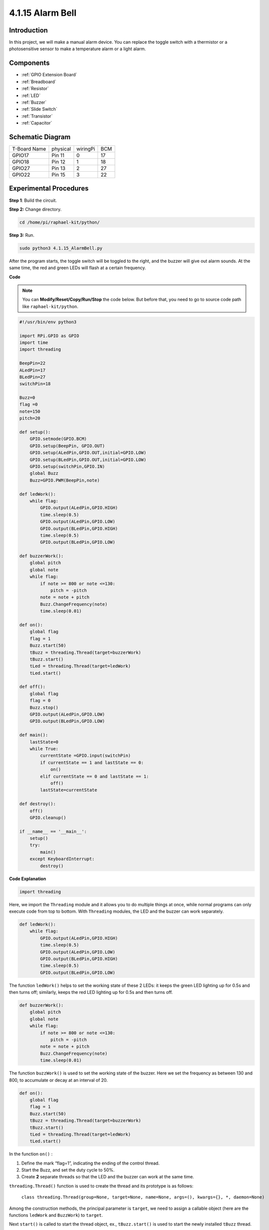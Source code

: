 4.1.15 Alarm Bell
~~~~~~~~~~~~~~~~~

Introduction
-----------------

In this project, we will make a manual alarm device. You can replace the
toggle switch with a thermistor or a photosensitive sensor to make a
temperature alarm or a light alarm.

Components
---------------

.. image:: media/list_Alarm_Bell.png
    :align: center

* :ref:`GPIO Extension Board`
* :ref:`Breadboard`
* :ref:`Resistor`
* :ref:`LED`
* :ref:`Buzzer`
* :ref:`Slide Switch`
* :ref:`Transistor`
* :ref:`Capacitor`

Schematic Diagram
-------------------------

============ ======== ======== ===
T-Board Name physical wiringPi BCM
GPIO17       Pin 11   0        17
GPIO18       Pin 12   1        18
GPIO27       Pin 13   2        27
GPIO22       Pin 15   3        22
============ ======== ======== ===

.. image:: media/Schematic_three_one10.png
   :align: center

Experimental Procedures
-----------------------------

**Step 1**: Build the circuit.

.. image:: media/image266.png
   :alt: Alarm Bell_bb

**Step 2:** Change directory.

.. raw:: html

   <run></run>

.. code-block::

    cd /home/pi/raphael-kit/python/

**Step 3:** Run.

.. raw:: html

   <run></run>

.. code-block::

    sudo python3 4.1.15_AlarmBell.py

After the program starts, the toggle switch will be toggled to the
right, and the buzzer will give out alarm sounds. At the same time, the
red and green LEDs will flash at a certain frequency.

**Code**

.. note::
    You can **Modify/Reset/Copy/Run/Stop** the code below. But before that, you need to go to  source code path like ``raphael-kit/python``.

.. raw:: html

    <run></run>

.. code-block:: python

    #!/usr/bin/env python3

    import RPi.GPIO as GPIO
    import time
    import threading

    BeepPin=22
    ALedPin=17
    BLedPin=27
    switchPin=18

    Buzz=0
    flag =0
    note=150
    pitch=20

    def setup():
        GPIO.setmode(GPIO.BCM)
        GPIO.setup(BeepPin, GPIO.OUT)
        GPIO.setup(ALedPin,GPIO.OUT,initial=GPIO.LOW)
        GPIO.setup(BLedPin,GPIO.OUT,initial=GPIO.LOW)
        GPIO.setup(switchPin,GPIO.IN)
        global Buzz
        Buzz=GPIO.PWM(BeepPin,note)

    def ledWork():
        while flag:
            GPIO.output(ALedPin,GPIO.HIGH)
            time.sleep(0.5)
            GPIO.output(ALedPin,GPIO.LOW)
            GPIO.output(BLedPin,GPIO.HIGH)
            time.sleep(0.5)
            GPIO.output(BLedPin,GPIO.LOW)

    def buzzerWork():
        global pitch
        global note
        while flag:
            if note >= 800 or note <=130:
                pitch = -pitch
            note = note + pitch 
            Buzz.ChangeFrequency(note)
            time.sleep(0.01)

    def on():
        global flag
        flag = 1
        Buzz.start(50)
        tBuzz = threading.Thread(target=buzzerWork) 
        tBuzz.start()
        tLed = threading.Thread(target=ledWork) 
        tLed.start()    

    def off():
        global flag
        flag = 0
        Buzz.stop()
        GPIO.output(ALedPin,GPIO.LOW)
        GPIO.output(BLedPin,GPIO.LOW)      

    def main():
        lastState=0
        while True:
            currentState =GPIO.input(switchPin)
            if currentState == 1 and lastState == 0:
                on()
            elif currentState == 0 and lastState == 1:
                off()
            lastState=currentState

    def destroy():
        off()
        GPIO.cleanup()

    if __name__ == '__main__':
        setup()
        try:
            main()
        except KeyboardInterrupt:
            destroy()

**Code Explanation**

.. code-block:: python

    import threading

Here, we import the ``Threading`` module and it allows you to do
multiple things at once, while normal programs can only execute code
from top to bottom. With ``Threading`` modules, the LED and the buzzer
can work separately.

.. code-block:: python

    def ledWork():
        while flag:
            GPIO.output(ALedPin,GPIO.HIGH)
            time.sleep(0.5)
            GPIO.output(ALedPin,GPIO.LOW)
            GPIO.output(BLedPin,GPIO.HIGH)
            time.sleep(0.5)
            GPIO.output(BLedPin,GPIO.LOW)

The function ``ledWork()`` helps to set the working state of these 2 LEDs:
it keeps the green LED lighting up for 0.5s and then turns off;
similarly, keeps the red LED lighting up for 0.5s and then turns off.

.. code-block:: python

    def buzzerWork():
        global pitch
        global note
        while flag:
            if note >= 800 or note <=130:
                pitch = -pitch
            note = note + pitch 
            Buzz.ChangeFrequency(note)
            time.sleep(0.01)

The function ``buzzWork()`` is used to set the working state of the buzzer.
Here we set the frequency as between 130 and 800, to accumulate or decay
at an interval of 20.

.. code-block:: python

    def on():
        global flag
        flag = 1
        Buzz.start(50)
        tBuzz = threading.Thread(target=buzzerWork) 
        tBuzz.start()
        tLed = threading.Thread(target=ledWork) 
        tLed.start()  

In the function ``on()`` :

1) Define the mark “flag=1”, indicating the ending of the control
   thread.

2) Start the Buzz, and set the duty cycle to 50%.

3) Create **2** separate threads so that the LED and the buzzer can work
   at the same time.

``threading.Thread()`` function is used to create the thread and its prototype is as follows:

   ``class threading.Thread(group=None, target=None, name=None, args=(), kwargs={}, *, daemon=None)``

Among the construction methods, the principal parameter is ``target``,
we need to assign a callable object (here are the functions ``ledWork``
and ``BuzzWork``) to ``target``.

Next ``start()`` is called to start the thread object, ex., ``tBuzz.start()`` is used to start the newly installed ``tBuzz`` thread.

.. code-block:: python

    def off():
        global flag
        flag = 0
        Buzz.stop()
        GPIO.output(ALedPin,GPIO.LOW)
        GPIO.output(BLedPin,GPIO.LOW)

The function ``Off()`` defines “flag=0” so as to exit the threads
**ledWork** and **BuzzWork** and then turn off the buzzer and the LED.

.. code-block:: python

    def main():
        lastState=0
        while True:
            currentState =GPIO.input(switchPin)
            if currentState == 1 and lastState == 0:
                on()
            elif currentState == 0 and lastState == 1:
                off()
            lastState=currentState

``Main()`` contains the whole process of the program: firstly read the value
of the slide switch; if the toggle switch is toggled to the right (the
reading is 1), the function ``on()`` is called, the buzzer is driven to emit
sounds and the the red and the green LEDs blink. Otherwise, the buzzer
and the LED don’t work.

Phenomenon Picture
------------------------

.. image:: media/image267.jpeg
   :align: center